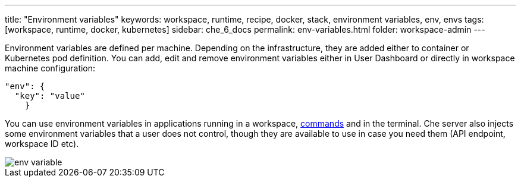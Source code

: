 ---
title: "Environment variables"
keywords: workspace, runtime, recipe, docker, stack, environment variables, env, envs
tags: [workspace, runtime, docker, kubernetes]
sidebar: che_6_docs
permalink: env-variables.html
folder: workspace-admin
---


Environment variables are defined per machine. Depending on the infrastructure, they are added either to container or Kubernetes pod definition. You can add, edit and remove environment variables either in User Dashboard or directly in workspace machine configuration:

[source,json]
----
"env": {
  "key": "value"
    }
----

You can use environment variables in applications running in a workspace, link:commands-ide-macro.html[commands] and in the terminal. Che server also injects some environment variables that a user does not control, though they are available to use in case you need them (API endpoint, workspace ID etc).

image::workspaces/env_variable.png[]
